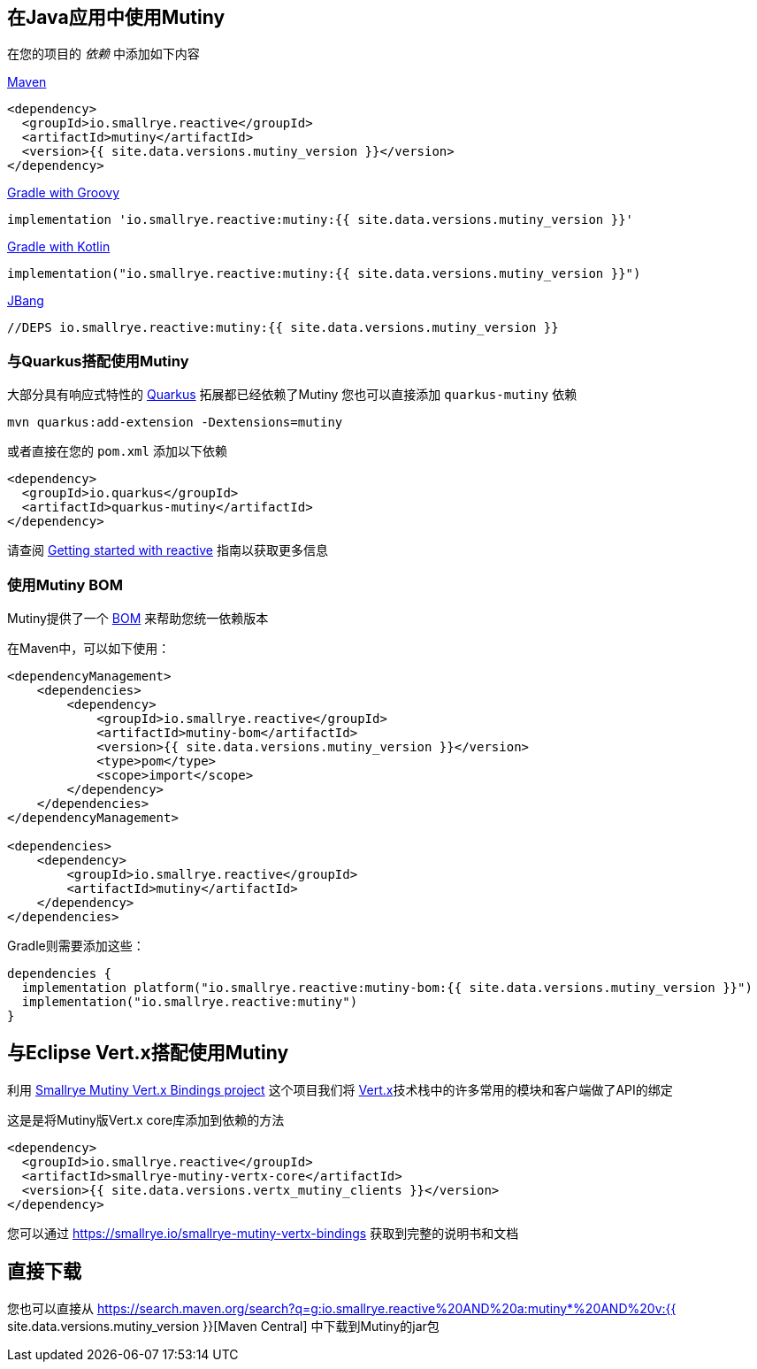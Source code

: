 :page-layout: getting-started
:page-guide-id: download
:page-liquid: 

[[dependency]]
== 在Java应用中使用Mutiny

在您的项目的 _依赖_ 中添加如下内容

.https://maven.apache.org/[Maven]
[source, xml]
----
<dependency>
  <groupId>io.smallrye.reactive</groupId>
  <artifactId>mutiny</artifactId>
  <version>{{ site.data.versions.mutiny_version }}</version>
</dependency>
----

.https://gradle.org/[Gradle with Groovy]
[source, text]
----
implementation 'io.smallrye.reactive:mutiny:{{ site.data.versions.mutiny_version }}'
----

.https://gradle.org/[Gradle with Kotlin]
[source, kotlin]
----
implementation("io.smallrye.reactive:mutiny:{{ site.data.versions.mutiny_version }}")
----

.https://github.com/jbangdev/jbang[JBang]
[source, java]
----
//DEPS io.smallrye.reactive:mutiny:{{ site.data.versions.mutiny_version }}
----

[[quarkus]]
=== 与Quarkus搭配使用Mutiny

大部分具有响应式特性的  https://quarkus.io[Quarkus] 拓展都已经依赖了Mutiny
您也可以直接添加 `quarkus-mutiny` 依赖

[source, bash]
----
mvn quarkus:add-extension -Dextensions=mutiny
----

或者直接在您的 `pom.xml` 添加以下依赖

[source, xml]
----
<dependency>
  <groupId>io.quarkus</groupId>
  <artifactId>quarkus-mutiny</artifactId>
</dependency>
----

请查阅 https://quarkus.io/guides/getting-started-reactive[Getting started with reactive] 指南以获取更多信息


[[bom]]
=== 使用Mutiny BOM

Mutiny提供了一个 https://maven.apache.org/guides/introduction/introduction-to-dependency-mechanism.html#bill-of-materials-bom-poms[BOM] 来帮助您统一依赖版本

在Maven中，可以如下使用：

[source, xml]
----
<dependencyManagement>
    <dependencies>
        <dependency>
            <groupId>io.smallrye.reactive</groupId>
            <artifactId>mutiny-bom</artifactId>
            <version>{{ site.data.versions.mutiny_version }}</version>
            <type>pom</type>
            <scope>import</scope>
        </dependency>
    </dependencies>
</dependencyManagement>

<dependencies>
    <dependency>
        <groupId>io.smallrye.reactive</groupId>
        <artifactId>mutiny</artifactId>
    </dependency>
</dependencies>
----

Gradle则需要添加这些：

[source, kotlin]
----
dependencies {
  implementation platform("io.smallrye.reactive:mutiny-bom:{{ site.data.versions.mutiny_version }}")
  implementation("io.smallrye.reactive:mutiny")
}
----

[[vertx]]
== 与Eclipse Vert.x搭配使用Mutiny

利用 https://smallrye.io/smallrye-mutiny-vertx-bindings[Smallrye Mutiny Vert.x Bindings project] 这个项目我们将 https://vertx.io[Vert.x]技术栈中的许多常用的模块和客户端做了API的绑定

这是是将Mutiny版Vert.x core库添加到依赖的方法 

[source, xml]
----
<dependency>
  <groupId>io.smallrye.reactive</groupId>
  <artifactId>smallrye-mutiny-vertx-core</artifactId>
  <version>{{ site.data.versions.vertx_mutiny_clients }}</version>
</dependency>
----

您可以通过 https://smallrye.io/smallrye-mutiny-vertx-bindings[https://smallrye.io/smallrye-mutiny-vertx-bindings] 获取到完整的说明书和文档

[[download]]
== 直接下载

您也可以直接从 https://search.maven.org/search?q=g:io.smallrye.reactive%20AND%20a:mutiny*%20AND%20v:{{ site.data.versions.mutiny_version }}[Maven Central] 中下载到Mutiny的jar包
